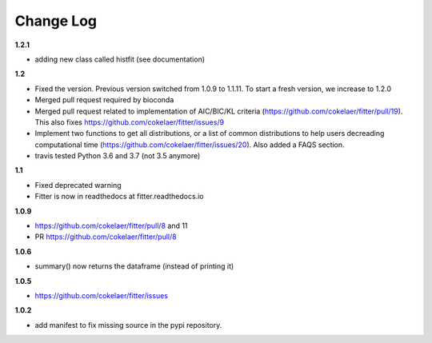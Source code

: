 Change Log
##########

**1.2.1**

* adding new class called histfit (see documentation)

**1.2**

* Fixed the version. Previous version switched from 1.0.9 to 1.1.11. To start a
  fresh version, we increase to 1.2.0
* Merged pull request required by bioconda
* Merged pull request related to implementation of AIC/BIC/KL criteria
  (https://github.com/cokelaer/fitter/pull/19). 
  This also fixes https://github.com/cokelaer/fitter/issues/9
* Implement two functions to get all distributions, or a list of common
  distributions to help users decreading computational time 
  (https://github.com/cokelaer/fitter/issues/20). Also added a FAQS section.
* travis tested Python 3.6 and 3.7 (not 3.5 anymore)

**1.1**

* Fixed deprecated warning
* Fitter is now in readthedocs at fitter.readthedocs.io

**1.0.9**

* https://github.com/cokelaer/fitter/pull/8 and 11
* PR https://github.com/cokelaer/fitter/pull/8

**1.0.6**


* summary() now returns the dataframe (instead of printing it)

**1.0.5**

* https://github.com/cokelaer/fitter/issues

**1.0.2**


* add manifest to fix missing source in the pypi repository.
